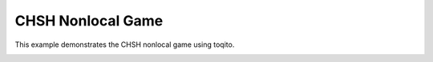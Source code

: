 
.. DO NOT EDIT.
.. THIS FILE WAS AUTOMATICALLY GENERATED BY SPHINX-GALLERY.
.. TO MAKE CHANGES, EDIT THE SOURCE PYTHON FILE:
.. "auto_examples/nonlocal_games/plot_chsh_game.py"
.. LINE NUMBERS ARE GIVEN BELOW.

.. only:: html

    .. note::
        :class: sphx-glr-download-link-note

        :ref:`Go to the end <sphx_glr_download_auto_examples_nonlocal_games_plot_chsh_game.py>`
        to download the full example code.

.. rst-class:: sphx-glr-example-title

.. _sphx_glr_auto_examples_nonlocal_games_plot_chsh_game.py:


CHSH Nonlocal Game
==================

This example demonstrates the CHSH nonlocal game using toqito.

.. GENERATED FROM PYTHON SOURCE LINES 7-40



.. image-sg:: /auto_examples/nonlocal_games/images/sphx_glr_plot_chsh_game_001.png
   :alt: CHSH Game: Classical vs Quantum Strategy
   :srcset: /auto_examples/nonlocal_games/images/sphx_glr_plot_chsh_game_001.png
   :class: sphx-glr-single-img





.. code-block:: Python
   :lineno-start: 9



    import numpy as np
    import matplotlib.pyplot as plt
    from toqito.nonlocal_games.xor_game import XORGame

    # The probability matrix
    prob_mat = np.array([[1/4, 1/4], [1/4, 1/4]])

    # The predicate matrix
    pred_mat = np.array([[0, 0], [0, 1]])

    # Define CHSH game from matrices
    chsh = XORGame(prob_mat, pred_mat)

    # Calculate values
    classical_val = chsh.classical_value()  # 0.75
    quantum_val = chsh.quantum_value()  # 0.8535533

    # Plot the results
    plt.figure(figsize=(8, 6))
    strategies = ['Classical', 'Quantum']
    values = [classical_val, quantum_val]
    plt.bar(strategies, values, color=['blue', 'purple'])
    plt.ylim(0, 1)
    plt.title('CHSH Game: Classical vs Quantum Strategy')
    plt.ylabel('Success Probability')
    plt.grid(axis='y', linestyle='--', alpha=0.7)

    for i, v in enumerate(values):
        plt.text(i, v + 0.02, f'{v:.4f}', ha='center')

    plt.show()


.. rst-class:: sphx-glr-timing

   **Total running time of the script:** (0 minutes 1.106 seconds)


.. _sphx_glr_download_auto_examples_nonlocal_games_plot_chsh_game.py:

.. only:: html

  .. container:: sphx-glr-footer sphx-glr-footer-example

    .. container:: sphx-glr-download sphx-glr-download-jupyter

      :download:`Download Jupyter notebook: plot_chsh_game.ipynb <plot_chsh_game.ipynb>`

    .. container:: sphx-glr-download sphx-glr-download-python

      :download:`Download Python source code: plot_chsh_game.py <plot_chsh_game.py>`

    .. container:: sphx-glr-download sphx-glr-download-zip

      :download:`Download zipped: plot_chsh_game.zip <plot_chsh_game.zip>`


.. only:: html

 .. rst-class:: sphx-glr-signature

    `Gallery generated by Sphinx-Gallery <https://sphinx-gallery.github.io>`_
